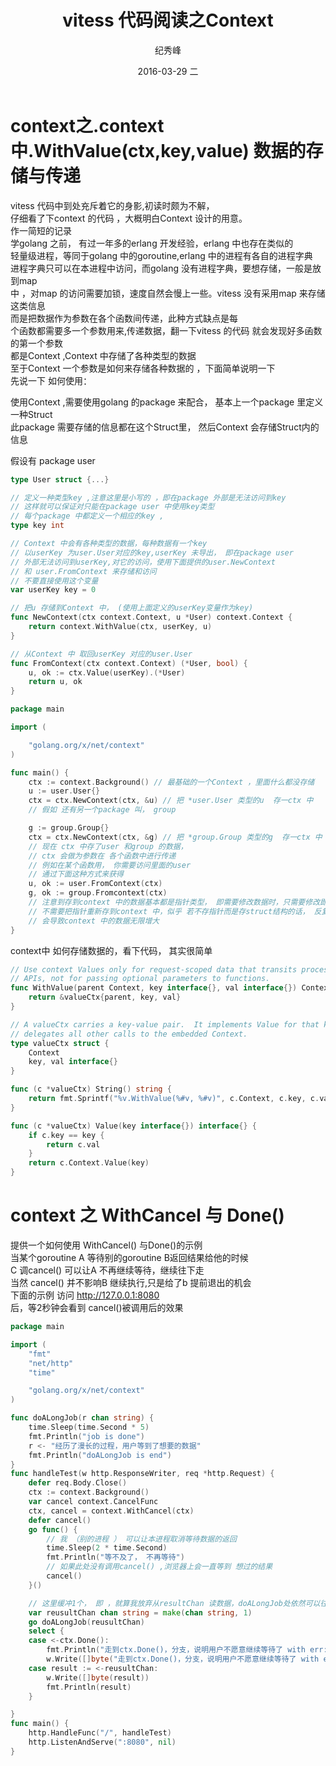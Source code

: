 # -*- coding:utf-8 -*-
#+LANGUAGE:  zh
#+TITLE:     vitess 代码阅读之Context
#+AUTHOR:    纪秀峰
#+EMAIL:     jixiuf@gmail.com
#+DATE:     2016-03-29 二
#+DESCRIPTION:vitess 代码阅读之Context
#+KEYWORDS: vitess mysql golang
#+TAGS:Vitess:Mysql:Golang
#+FILETAGS:Vitess:Mysql:Golang
#+OPTIONS:   H:2 num:nil toc:t \n:t @:t ::t |:t ^:nil -:t f:t *:t <:t
#+OPTIONS:   TeX:t LaTeX:t skip:nil d:nil todo:t pri:nil
* context之.context中.WithValue(ctx,key,value) 数据的存储与传递
  vitess 代码中到处充斥着它的身影,初读时颇为不解，
  仔细看了下context 的代码 ，大概明白Context 设计的用意。
  作一简短的记录
  学golang 之前， 有过一年多的erlang 开发经验，erlang 中也存在类似的
  轻量级进程，等同于golang 中的goroutine,erlang 中的进程有各自的进程字典
  进程字典只可以在本进程中访问，而golang 没有进程字典，要想存储，一般是放到map
  中 ，对map 的访问需要加锁，速度自然会慢上一些。vitess 没有采用map 来存储这类信息
  而是把数据作为参数在各个函数间传递，此种方式缺点是每
  个函数都需要多一个参数用来,传递数据，翻一下vitess 的代码 就会发现好多函数的第一个参数
  都是Context ,Context 中存储了各种类型的数据
  至于Context 一个参数是如何来存储各种数据的 ，下面简单说明一下
  先说一下 如何使用：

  使用Context  ,需要使用golang 的package 来配合， 基本上一个package 里定义一种Struct
  此package 需要存储的信息都在这个Struct里， 然后Context 会存储Struct内的信息

  假设有 package user
  #+BEGIN_SRC go
    type User struct {...}

    // 定义一种类型key ,注意这里是小写的 ，即在package 外部是无法访问到key
    // 这样就可以保证对只能在package user 中使用key类型
    // 每个package 中都定义一个相应的key ,
    type key int

    // Context 中会有各种类型的数据，每种数据有一个key
    // 以userKey 为user.User对应的key,userKey 未导出， 即在package user
    // 外部无法访问到userKey,对它的访问，使用下面提供的user.NewContext
    // 和 user.FromContext 来存储和访问
    // 不要直接使用这个变量
    var userKey key = 0

    // 把u 存储到Context 中， (使用上面定义的userKey变量作为key)
    func NewContext(ctx context.Context, u *User) context.Context {
        return context.WithValue(ctx, userKey, u)
    }

    // 从Context 中 取回userKey 对应的user.User
    func FromContext(ctx context.Context) (*User, bool) {
        u, ok := ctx.Value(userKey).(*User)
        return u, ok
    }
  #+END_SRC

  # 下面 代码介绍如何使用Context
 #+BEGIN_SRC go
   package main

   import (

       "golang.org/x/net/context"
   )

   func main() {
       ctx := context.Background() // 最基础的一个Context ，里面什么都没存储
       u := user.User{}
       ctx = ctx.NewContext(ctx, &u) // 把 *user.User 类型的u  存一ctx 中
       // 假如 还有另一个package 叫， group

       g := group.Group{}
       ctx = ctx.NewContext(ctx, &g) // 把 *group.Group 类型的g  存一ctx 中
       // 现在 ctx 中存了user 和group 的数据，
       // ctx 会做为参数在 各个函数中进行传递
       // 例如在某个函数用， 你需要访问里面的user
       // 通过下面这种方式来获得
       u, ok := user.FromContext(ctx)
       g, ok := group.Fromcontext(ctx)
       // 注意到存到context 中的数据基本都是指针类型， 即需要修改数据时，只需要修改即可
       // 不需要把指针重新存到context 中，似乎 若不存指针而是存struct结构的话， 反复的NewContext
       // 会导致context 中的数据无限增大
   }
 #+END_SRC
context中 如何存储数据的，看下代码， 其实很简单
#+BEGIN_SRC go
  // Use context Values only for request-scoped data that transits processes and
  // APIs, not for passing optional parameters to functions.
  func WithValue(parent Context, key interface{}, val interface{}) Context {
      return &valueCtx{parent, key, val}
  }

  // A valueCtx carries a key-value pair.  It implements Value for that key and
  // delegates all other calls to the embedded Context.
  type valueCtx struct {
      Context
      key, val interface{}
  }

  func (c *valueCtx) String() string {
      return fmt.Sprintf("%v.WithValue(%#v, %#v)", c.Context, c.key, c.val)
  }

  func (c *valueCtx) Value(key interface{}) interface{} {
      if c.key == key {
          return c.val
      }
      return c.Context.Value(key)
  }
#+END_SRC
* context 之 WithCancel 与 Done()
  提供一个如何使用 WithCancel() 与Done()的示例
  当某个goroutine A 等待别的goroutine B返回结果给他的时候
  C 调cancel() 可以让A 不再继续等待，继续往下走
  当然 cancel() 并不影响B 继续执行,只是给了b 提前退出的机会
  下面的示例 访问 http://127.0.0.1:8080
  后，等2秒钟会看到 cancel()被调用后的效果

  #+BEGIN_SRC go
    package main

    import (
        "fmt"
        "net/http"
        "time"

        "golang.org/x/net/context"
    )

    func doALongJob(r chan string) {
        time.Sleep(time.Second * 5)
        fmt.Println("job is done")
        r <- "经历了漫长的过程，用户等到了想要的数据"
        fmt.Println("doALongJob is end")
    }
    func handleTest(w http.ResponseWriter, req *http.Request) {
        defer req.Body.Close()
        ctx := context.Background()
        var cancel context.CancelFunc
        ctx, cancel = context.WithCancel(ctx)
        defer cancel()
        go func() {
            // 我 （别的进程 ） 可以让本进程取消等待数据的返回
            time.Sleep(2 * time.Second)
            fmt.Println("等不及了， 不再等待")
            // 如果此处没有调用cancel() ,浏览器上会一直等到 想过的结果
            cancel()
        }()

        // 这里缓冲1个， 即 ，就算我放弃从resultChan 读数据，doALongJob处依然可以往里面写入一个数据，从而正常退出
        var reusultChan chan string = make(chan string, 1)
        go doALongJob(reusultChan)
        select {
        case <-ctx.Done():
            fmt.Println("走到ctx.Done()，分支，说明用户不愿意继续等待了 with err:", ctx.Err())
            w.Write([]byte("走到ctx.Done()，分支，说明用户不愿意继续等待了 with err:" + ctx.Err().Error()))
        case result := <-reusultChan:
            w.Write([]byte(result))
            fmt.Println(result)
        }

    }
    func main() {
        http.HandleFunc("/", handleTest)
        http.ListenAndServe(":8080", nil)
    }
  #+END_SRC
